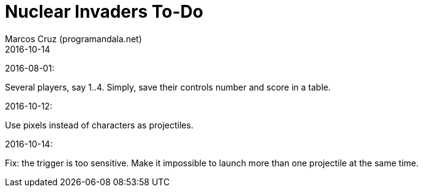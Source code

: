 = Nuclear Invaders To-Do
:author: Marcos Cruz (programandala.net)
:revdate: 2016-10-14

2016-08-01:

Several players, say 1..4. Simply, save their controls number and score in a
table.

2016-10-12:

Use pixels instead of characters as projectiles.

2016-10-14:

Fix: the trigger is too sensitive. Make it impossible to launch more than one
projectile at the same time.
